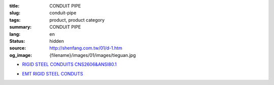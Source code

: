 :title: CONDUIT PIPE
:slug: conduit-pipe
:tags: product, product category
:summary: CONDUIT PIPE
:lang: en
:status: hidden
:source: http://shenfang.com.tw/01/d-1.htm
:og_image: {filename}/images/01/images/tieguan.jpg


- `RIGID STEEL CONDUITS CNS2606&ANSI80.1 <{filename}rigid-steel-conduits.rst>`_

  .. image:: {filename}/images/01/images/tieguan.jpg
     :name: http://shenfang.com.tw/01/images/鐵管.JPG
     :alt: product
     :class: product-image-thumbnail

- `EMT RIGID STEEL CONDUTS <{filename}emt-rigid-steel-conduts.rst>`_

  .. image:: {filename}/images/01/images/emt.jpg
     :name: http://shenfang.com.tw/01/images/EMT.JPG
     :alt: product
     :class: product-image-thumbnail
